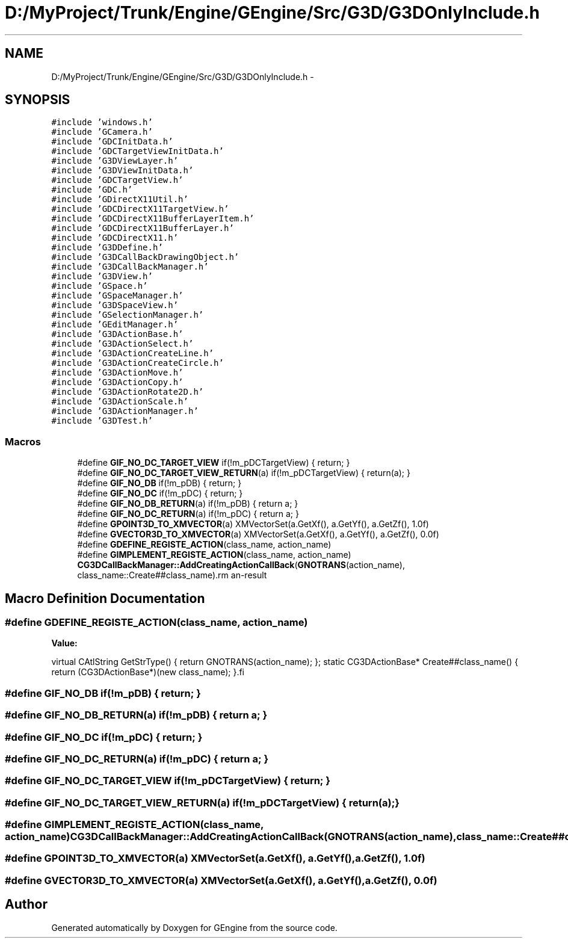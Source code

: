 .TH "D:/MyProject/Trunk/Engine/GEngine/Src/G3D/G3DOnlyInclude.h" 3 "Sat Dec 26 2015" "Version v0.1" "GEngine" \" -*- nroff -*-
.ad l
.nh
.SH NAME
D:/MyProject/Trunk/Engine/GEngine/Src/G3D/G3DOnlyInclude.h \- 
.SH SYNOPSIS
.br
.PP
\fC#include 'windows\&.h'\fP
.br
\fC#include 'GCamera\&.h'\fP
.br
\fC#include 'GDCInitData\&.h'\fP
.br
\fC#include 'GDCTargetViewInitData\&.h'\fP
.br
\fC#include 'G3DViewLayer\&.h'\fP
.br
\fC#include 'G3DViewInitData\&.h'\fP
.br
\fC#include 'GDCTargetView\&.h'\fP
.br
\fC#include 'GDC\&.h'\fP
.br
\fC#include 'GDirectX11Util\&.h'\fP
.br
\fC#include 'GDCDirectX11TargetView\&.h'\fP
.br
\fC#include 'GDCDirectX11BufferLayerItem\&.h'\fP
.br
\fC#include 'GDCDirectX11BufferLayer\&.h'\fP
.br
\fC#include 'GDCDirectX11\&.h'\fP
.br
\fC#include 'G3DDefine\&.h'\fP
.br
\fC#include 'G3DCallBackDrawingObject\&.h'\fP
.br
\fC#include 'G3DCallBackManager\&.h'\fP
.br
\fC#include 'G3DView\&.h'\fP
.br
\fC#include 'GSpace\&.h'\fP
.br
\fC#include 'GSpaceManager\&.h'\fP
.br
\fC#include 'G3DSpaceView\&.h'\fP
.br
\fC#include 'GSelectionManager\&.h'\fP
.br
\fC#include 'GEditManager\&.h'\fP
.br
\fC#include 'G3DActionBase\&.h'\fP
.br
\fC#include 'G3DActionSelect\&.h'\fP
.br
\fC#include 'G3DActionCreateLine\&.h'\fP
.br
\fC#include 'G3DActionCreateCircle\&.h'\fP
.br
\fC#include 'G3DActionMove\&.h'\fP
.br
\fC#include 'G3DActionCopy\&.h'\fP
.br
\fC#include 'G3DActionRotate2D\&.h'\fP
.br
\fC#include 'G3DActionScale\&.h'\fP
.br
\fC#include 'G3DActionManager\&.h'\fP
.br
\fC#include 'G3DTest\&.h'\fP
.br

.SS "Macros"

.in +1c
.ti -1c
.RI "#define \fBGIF_NO_DC_TARGET_VIEW\fP   if(!m_pDCTargetView) { return; }"
.br
.ti -1c
.RI "#define \fBGIF_NO_DC_TARGET_VIEW_RETURN\fP(a)   if(!m_pDCTargetView) { return(a); }"
.br
.ti -1c
.RI "#define \fBGIF_NO_DB\fP   if(!m_pDB) { return; }"
.br
.ti -1c
.RI "#define \fBGIF_NO_DC\fP   if(!m_pDC) { return; }"
.br
.ti -1c
.RI "#define \fBGIF_NO_DB_RETURN\fP(a)   if(!m_pDB) { return a; }"
.br
.ti -1c
.RI "#define \fBGIF_NO_DC_RETURN\fP(a)   if(!m_pDC) { return a; }"
.br
.ti -1c
.RI "#define \fBGPOINT3D_TO_XMVECTOR\fP(a)   XMVectorSet(a\&.GetXf(), a\&.GetYf(), a\&.GetZf(), 1\&.0f)"
.br
.ti -1c
.RI "#define \fBGVECTOR3D_TO_XMVECTOR\fP(a)   XMVectorSet(a\&.GetXf(), a\&.GetYf(), a\&.GetZf(), 0\&.0f)"
.br
.ti -1c
.RI "#define \fBGDEFINE_REGISTE_ACTION\fP(class_name,  action_name)"
.br
.ti -1c
.RI "#define \fBGIMPLEMENT_REGISTE_ACTION\fP(class_name,  action_name)   \fBCG3DCallBackManager::AddCreatingActionCallBack\fP(\fBGNOTRANS\fP(action_name), class_name::Create##class_name)\\"
.br
.in -1c
.SH "Macro Definition Documentation"
.PP 
.SS "#define GDEFINE_REGISTE_ACTION(class_name, action_name)"
\fBValue:\fP
.PP
.nf
virtual CAtlString GetStrType() { return GNOTRANS(action_name); };\
    static CG3DActionBase* Create##class_name() { return (CG3DActionBase*)(new class_name); }\
.fi
.SS "#define GIF_NO_DB   if(!m_pDB) { return; }"

.SS "#define GIF_NO_DB_RETURN(a)   if(!m_pDB) { return a; }"

.SS "#define GIF_NO_DC   if(!m_pDC) { return; }"

.SS "#define GIF_NO_DC_RETURN(a)   if(!m_pDC) { return a; }"

.SS "#define GIF_NO_DC_TARGET_VIEW   if(!m_pDCTargetView) { return; }"

.SS "#define GIF_NO_DC_TARGET_VIEW_RETURN(a)   if(!m_pDCTargetView) { return(a); }"

.SS "#define GIMPLEMENT_REGISTE_ACTION(class_name, action_name)   \fBCG3DCallBackManager::AddCreatingActionCallBack\fP(\fBGNOTRANS\fP(action_name), class_name::Create##class_name)\\"

.SS "#define GPOINT3D_TO_XMVECTOR(a)   XMVectorSet(a\&.GetXf(), a\&.GetYf(), a\&.GetZf(), 1\&.0f)"

.SS "#define GVECTOR3D_TO_XMVECTOR(a)   XMVectorSet(a\&.GetXf(), a\&.GetYf(), a\&.GetZf(), 0\&.0f)"

.SH "Author"
.PP 
Generated automatically by Doxygen for GEngine from the source code\&.

